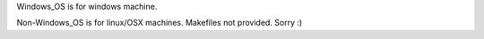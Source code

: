Windows_OS is for windows machine.

Non-Windows_OS is for linux/OSX machines. Makefiles not provided. Sorry :)